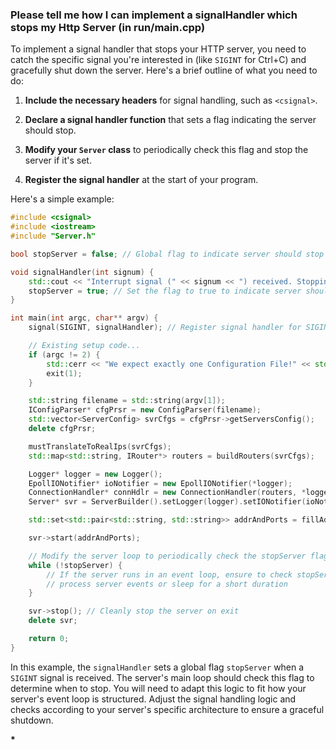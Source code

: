 :PROPERTIES:
:GPTEL_MODEL: gpt-4o
:GPTEL_BACKEND: ChatGPT
:GPTEL_SYSTEM: You are a large language model living in Emacs and a helpful assistant. Avoid long answers.
:GPTEL_BOUNDS: ((response (314 2998)))
:END:

*** Please tell me how I can implement a signalHandler which stops my Http Server (in run/main.cpp)


To implement a signal handler that stops your HTTP server, you need to catch the specific signal you're interested in (like =SIGINT= for Ctrl+C) and gracefully shut down the server. Here's a brief outline of what you need to do:

1. *Include the necessary headers* for signal handling, such as =<csignal>=.

2. *Declare a signal handler function* that sets a flag indicating the server should stop.

3. *Modify your =Server= class* to periodically check this flag and stop the server if it's set.

4. *Register the signal handler* at the start of your program.

Here's a simple example:

#+begin_src cpp
#include <csignal>
#include <iostream>
#include "Server.h"

bool stopServer = false; // Global flag to indicate server should stop

void signalHandler(int signum) {
    std::cout << "Interrupt signal (" << signum << ") received. Stopping server..." << std::endl;
    stopServer = true; // Set the flag to true to indicate server should stop
}

int main(int argc, char** argv) {
    signal(SIGINT, signalHandler); // Register signal handler for SIGINT (Ctrl+C)

    // Existing setup code...
    if (argc != 2) {
        std::cerr << "We expect exactly one Configuration File!" << std::endl;
        exit(1);
    }

    std::string filename = std::string(argv[1]);
    IConfigParser* cfgPrsr = new ConfigParser(filename);
    std::vector<ServerConfig> svrCfgs = cfgPrsr->getServersConfig();
    delete cfgPrsr;

    mustTranslateToRealIps(svrCfgs);
    std::map<std::string, IRouter*> routers = buildRouters(svrCfgs);

    Logger* logger = new Logger();
    EpollIONotifier* ioNotifier = new EpollIONotifier(*logger);
    ConnectionHandler* connHdlr = new ConnectionHandler(routers, *logger, *ioNotifier);
    Server* svr = ServerBuilder().setLogger(logger).setIONotifier(ioNotifier).setConnHdlr(connHdlr).build();

    std::set<std::pair<std::string, std::string>> addrAndPorts = fillAddrAndPorts(svrCfgs);

    svr->start(addrAndPorts);

    // Modify the server loop to periodically check the stopServer flag
    while (!stopServer) {
        // If the server runs in an event loop, ensure to check stopServer in the loop
        // process server events or sleep for a short duration
    }

    svr->stop(); // Cleanly stop the server on exit
    delete svr;

    return 0;
}
#+end_src

In this example, the =signalHandler= sets a global flag =stopServer= when a =SIGINT= signal is received. The server's main loop should check this flag to determine when to stop. You will need to adapt this logic to fit how your server's event loop is structured. Adjust the signal handling logic and checks according to your server's specific architecture to ensure a graceful shutdown.

***
